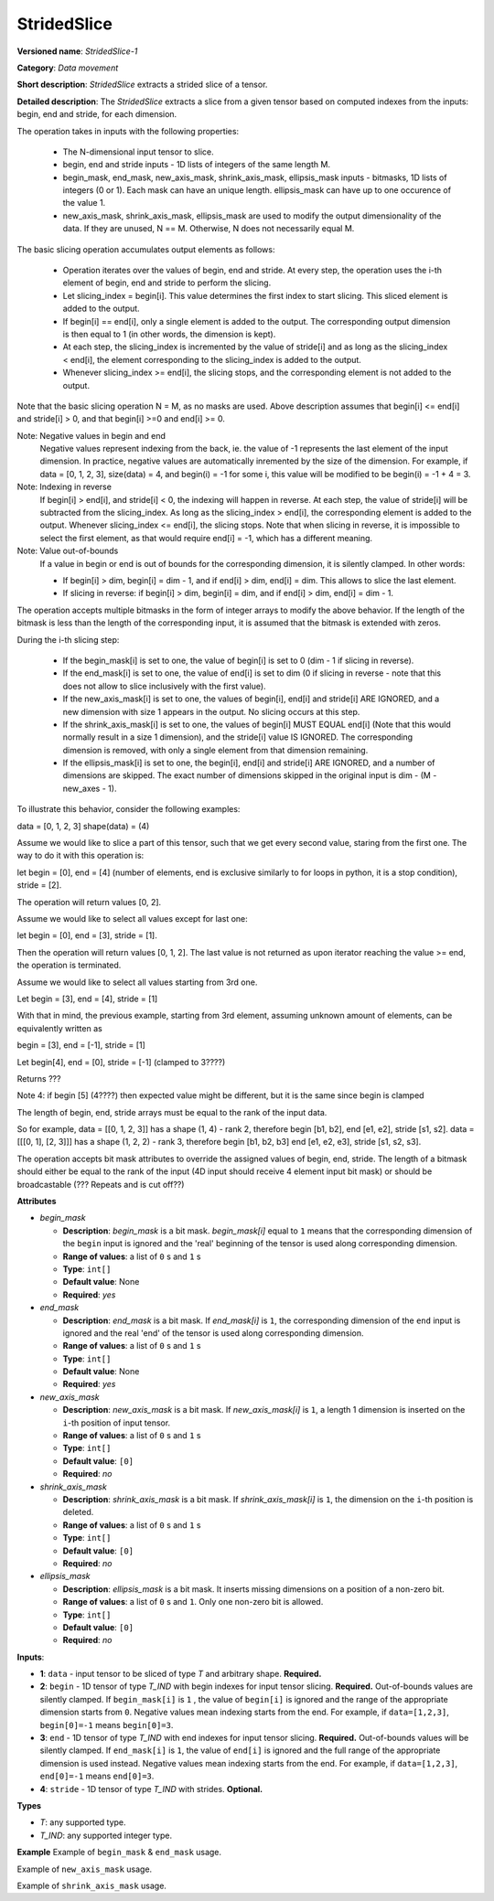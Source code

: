 .. {#openvino_docs_ops_movement_StridedSlice_1}

StridedSlice
============


.. meta::
  :description: Learn about StridedSlice-1 - a data movement operation,
                which can be performed on three required and one optional input tensor.

**Versioned name**: *StridedSlice-1*

**Category**: *Data movement*

**Short description**: *StridedSlice* extracts a strided slice of a tensor.

**Detailed description**: The *StridedSlice* extracts a slice from a given tensor based on computed indexes from the inputs: begin, end and stride, for each dimension.

The operation takes in inputs with the following properties:

    - The N-dimensional input tensor to slice.
    - begin, end and stride inputs - 1D lists of integers of the same length M.
    - begin_mask, end_mask, new_axis_mask, shrink_axis_mask, ellipsis_mask inputs - bitmasks, 1D lists of integers (0 or 1). Each mask can have an unique length. ellipsis_mask can have up to one occurence of the value 1.
    - new_axis_mask, shrink_axis_mask, ellipsis_mask are used to modify the output dimensionality of the data. If they are unused, N == M. Otherwise, N does not necessarily equal M.

The basic slicing operation accumulates output elements as follows:

    - Operation iterates over the values of begin, end and stride. At every step, the operation uses the i-th element of begin, end and stride to perform the slicing.
    - Let slicing_index = begin[i]. This value determines the first index to start slicing. This sliced element is added to the output.
    - If begin[i] == end[i], only a single element is added to the output. The corresponding output dimension is then equal to 1 (in other words, the dimension is kept). 
    - At each step, the slicing_index is incremented by the value of stride[i] and as long as the slicing_index < end[i], the element corresponding to the slicing_index is added to the output.
    - Whenever slicing_index >= end[i], the slicing stops, and the corresponding element is not added to the output.

Note that the basic slicing operation N = M, as no masks are used.
Above description assumes that begin[i] <= end[i] and stride[i] > 0, and that begin[i] >=0 and end[i] >= 0.

Note: Negative values in begin and end
    Negative values represent indexing from the back, ie. the value of -1 represents the last element of the input dimension. In practice, negative values are automatically inremented by the size of the dimension. For example, if data = [0, 1, 2, 3], size(data) = 4, and begin(i) = -1 for some i, this value will be modified to be begin(i) = -1 + 4 = 3. 

Note: Indexing in reverse
    If begin[i] > end[i], and stride[i] < 0, the indexing will happen in reverse. At each step, the value of stride[i] will be subtracted from the slicing_index. As long as the slicing_index > end[i], the corresponding element is added to the output. Whenever slicing_index <= end[i], the slicing stops. Note that when slicing in reverse, it is impossible to select the first element, as that would require end[i] = -1, which has a different meaning.

Note: Value out-of-bounds
    If a value in begin or end is out of bounds for the corresponding dimension, it is silently clamped. In other words:

    - If begin[i] > dim, begin[i] = dim - 1, and if end[i] > dim, end[i] = dim. This allows to slice the last element.
    - If slicing in reverse: if begin[i] > dim, begin[i] = dim, and if end[i] > dim, end[i] = dim - 1.

The operation accepts multiple bitmasks in the form of integer arrays to modify the above behavior. If the length of the bitmask is less than the length of the corresponding input, it is assumed that the bitmask is extended with zeros.

During the i-th slicing step:

    - If the begin_mask[i] is set to one, the value of begin[i] is set to 0 (dim - 1 if slicing in reverse).
    - If the end_mask[i] is set to one, the value of end[i] is set to dim (0 if slicing in reverse - note that this does not allow to slice inclusively with the first value).
    - If the new_axis_mask[i] is set to one, the values of begin[i], end[i] and stride[i] ARE IGNORED, and a new dimension with size 1 appears in the output. No slicing occurs at this step.
    - If the shrink_axis_mask[i] is set to one, the values of begin[i] MUST EQUAL end[i] (Note that this would normally result in a size 1 dimension), and the stride[i] value IS IGNORED. The corresponding dimension is removed, with only a single element from that dimension remaining.
    - If the ellipsis_mask[i] is set to one, the begin[i], end[i] and stride[i] ARE IGNORED, and a number of dimensions are skipped. The exact number of dimensions skipped in the original input is dim - (M - new_axes - 1).


To illustrate this behavior, consider the following examples:

data = [0, 1, 2, 3]
shape(data) = (4)

Assume we would like to slice a part of this tensor, such that we get every second value, staring from the first one. The way to do it with this operation is:

let begin = [0], end = [4] (number of elements, end is exclusive similarly to for loops in python, it is a stop condition), stride = [2].

The operation will return values [0, 2].

Assume we would like to select all values except for last one:

let begin = [0], end = [3], stride = [1].

Then the operation will return values [0, 1, 2]. The last value is not returned as upon iterator reaching the value >= end, the operation is terminated.

Assume we would like to select all values starting from 3rd one.

Let begin = [3], end = [4], stride = [1]

With that in mind, the previous example, starting from 3rd element, assuming unknown amount of elements, can be equivalently written as

begin = [3], end = [-1], stride = [1]

Let begin[4], end = [0], stride = [-1]  (clamped to 3????)

Returns ???

Note 4: if begin [5] (4????) then expected value might be different, but it is the same since begin is clamped

The length of begin, end, stride arrays must be equal to the rank of the input data.

So for example, data = [[0, 1, 2, 3]] has a shape (1, 4) - rank 2, therefore begin [b1, b2], end [e1, e2], stride [s1, s2].
data = [[[0, 1], [2, 3]]] has a shape (1, 2, 2) - rank 3, therefore begin [b1, b2, b3] end [e1, e2, e3], stride [s1, s2, s3].

The operation accepts bit mask attributes to override the assigned values of begin, end, stride. The length of a bitmask should either be equal to the rank of the input (4D input should receive 4 element input bit mask) or should be broadcastable (??? Repeats and is cut off??)

**Attributes**

* *begin_mask*

  * **Description**: *begin_mask* is a bit mask. *begin_mask[i]* equal to ``1`` means that the corresponding dimension of the ``begin`` input is ignored and the 'real' beginning of the tensor is used along corresponding dimension.
  * **Range of values**: a list of ``0`` s and ``1`` s
  * **Type**: ``int[]``
  * **Default value**: None
  * **Required**: *yes*

* *end_mask*

  * **Description**: *end_mask* is a bit mask. If *end_mask[i]* is ``1``, the corresponding dimension of the ``end`` input is ignored and the real 'end' of the tensor is used along corresponding dimension.
  * **Range of values**: a list of ``0`` s and ``1`` s
  * **Type**: ``int[]``
  * **Default value**: None
  * **Required**: *yes*

* *new_axis_mask*

  * **Description**: *new_axis_mask* is a bit mask. If *new_axis_mask[i]* is ``1``, a length 1 dimension is inserted on the ``i``-th position of input tensor.
  * **Range of values**: a list of ``0`` s and ``1`` s
  * **Type**: ``int[]``
  * **Default value**: ``[0]``
  * **Required**: *no*

* *shrink_axis_mask*

  * **Description**: *shrink_axis_mask* is a bit mask. If *shrink_axis_mask[i]* is ``1``, the dimension on the ``i``-th position is deleted.
  * **Range of values**: a list of ``0`` s and ``1`` s
  * **Type**: ``int[]``
  * **Default value**: ``[0]``
  * **Required**: *no*

* *ellipsis_mask*

  * **Description**: *ellipsis_mask* is a bit mask. It inserts missing dimensions on a position of a non-zero bit.
  * **Range of values**: a list of ``0`` s and ``1``. Only one non-zero bit is allowed.
  * **Type**: ``int[]``
  * **Default value**: ``[0]``
  * **Required**: *no*

**Inputs**:

*   **1**: ``data`` - input tensor to be sliced of type *T* and arbitrary shape. **Required.**

*   **2**: ``begin`` - 1D tensor of type *T_IND* with begin indexes for input tensor slicing. **Required.**
    Out-of-bounds values are silently clamped. If ``begin_mask[i]`` is ``1`` , the value of ``begin[i]`` is ignored and the range of the appropriate dimension starts from ``0``. Negative values mean indexing starts from the end. For example, if ``data=[1,2,3]``, ``begin[0]=-1`` means ``begin[0]=3``.

*   **3**: ``end`` - 1D tensor of type *T_IND* with end indexes for input tensor slicing. **Required.**
    Out-of-bounds values will be silently clamped. If ``end_mask[i]`` is ``1``, the value of ``end[i]`` is ignored and the full range of the appropriate dimension is used instead. Negative values mean indexing starts from the end. For example, if ``data=[1,2,3]``, ``end[0]=-1`` means ``end[0]=3``.

*   **4**: ``stride`` - 1D tensor of type *T_IND* with strides. **Optional.**

**Types**

* *T*: any supported type.
* *T_IND*: any supported integer type.

**Example**
Example of ``begin_mask`` & ``end_mask`` usage.

.. code-block:: xml
   :force:

    <layer ... type="StridedSlice" ...>
        <data begin_mask="0,1,1" ellipsis_mask="0,0,0" end_mask="1,1,0" new_axis_mask="0,0,0" shrink_axis_mask="0,0,0"/>
        <input>
            <port id="0">
                <dim>2</dim>
                <dim>3</dim>
                <dim>4</dim>
            </port>
            <port id="1">
                <dim>2</dim> <!-- begin: [1, 0, 0] -->
            </port>
            <port id="2">
                <dim>2</dim> <!-- end: [0, 0, 2] -->
            </port>
            <port id="3">
                <dim>2</dim> <!-- stride: [1, 1, 1] -->
            </port>
        </input>
        <output>
            <port id="4">
                <dim>1</dim>
                <dim>3</dim>
                <dim>2</dim>
            </port>
        </output>
    </layer>


Example of ``new_axis_mask`` usage.

.. code-block:: xml
   :force:

    <layer ... type="StridedSlice" ...>
        <data begin_mask="0,1,1" ellipsis_mask="0,0,0" end_mask="0,1,1" new_axis_mask="1,0,0" shrink_axis_mask="0,0,0"/>
        <input>
            <port id="0">
                <dim>2</dim>
                <dim>3</dim>
                <dim>4</dim>
            </port>
            <port id="1">
                <dim>2</dim>
            </port>
            <port id="2">
                <dim>2</dim>
            </port>
            <port id="3">
                <dim>2</dim>
            </port>
        </input>
        <output>
            <port id="4">
                <dim>1</dim>
                <dim>2</dim>
                <dim>3</dim>
                <dim>4</dim>
            </port>
        </output>
    </layer>

Example of ``shrink_axis_mask`` usage.

.. code-block:: xml
   :force:

    <layer ... type="StridedSlice" ...>
        <data begin_mask="1,0,1,1,1" ellipsis_mask="0,0,0,0,0" end_mask="1,0,1,1,1" new_axis_mask="0,0,0,0,0" shrink_axis_mask="0,1,0,0,0"/>
        <input>
            <port id="0">
                <dim>1</dim>
                <dim>2</dim>
                <dim>384</dim>
                <dim>640</dim>
                <dim>8</dim>
            </port>
            <port id="1">
                <dim>5</dim>
            </port>
            <port id="2">
                <dim>5</dim>
            </port>
            <port id="3">
                <dim>5</dim>
            </port>
        </input>
        <output>
            <port id="4">
                <dim>1</dim>
                <dim>384</dim>
                <dim>640</dim>
                <dim>8</dim>
            </port>
        </output>
    </layer>


